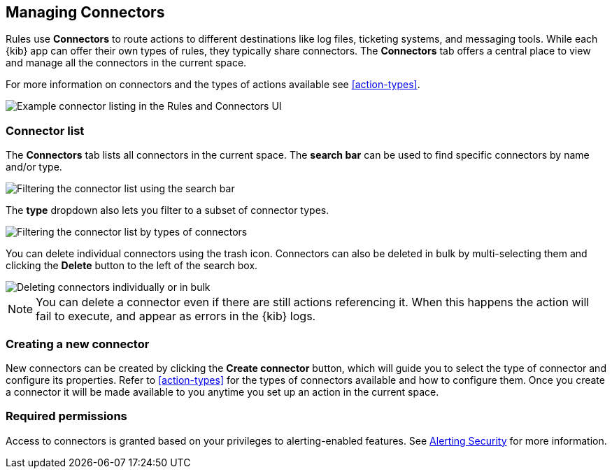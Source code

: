 [role="xpack"]
[[connector-management]]
== Managing Connectors

Rules use *Connectors* to route actions to different destinations like log files, ticketing systems, and messaging tools. While each {kib} app can offer their own types of rules, they typically share connectors. The *Connectors* tab offers a central place to view and manage all the connectors in the current space.

For more information on connectors and the types of actions available see <<action-types>>.

[role="screenshot"]
image::images/connector-listing.png[Example connector listing in the Rules and Connectors UI]


[float]
=== Connector list

The *Connectors* tab lists all connectors in the current space. The *search bar* can be used to find specific connectors by name and/or type.

[role="screenshot"]
image::images/connector-filter-by-search.png[Filtering the connector list using the search bar]


The *type* dropdown also lets you filter to a subset of connector types.

[role="screenshot"]
image::images/connector-filter-by-type.png[Filtering the connector list by types of connectors]

You can delete individual connectors using the trash icon. Connectors can also be deleted in bulk by multi-selecting them and clicking the *Delete* button to the left of the search box. 

[role="screenshot"]
image::images/connector-delete.png[Deleting connectors individually or in bulk]

[NOTE]
============================================================================
You can delete a connector even if there are still actions referencing it.
When this happens the action will fail to execute, and appear as errors in the {kib} logs.
============================================================================

=== Creating a new connector

New connectors can be created by clicking the *Create connector* button, which will guide you to select the type of connector and configure its properties. Refer to <<action-types>> for the types of connectors available and how to configure them. Once you create a connector it will be made available to you anytime you set up an action in the current space.

[float]
=== Required permissions

Access to connectors is granted based on your privileges to alerting-enabled features. See <<alerting-security, Alerting Security>> for more information.

